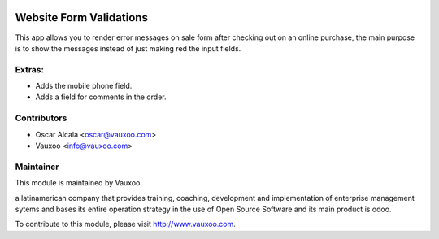 .. image:: https://img.shields.io/badge/licence-AGPL--3-blue.svg
    :alt: License: AGPL-3

Website Form Validations
========================

This app allows you to render error messages on sale
form after checking out on an online purchase, the main
purpose is to show the messages instead of just making 
red the input fields.

Extras:
-------
- Adds the mobile phone field.
- Adds a field for comments in the order.

Contributors
------------

* Oscar Alcala <oscar@vauxoo.com>
* Vauxoo <info@vauxoo.com>

Maintainer
----------

.. image:: https://www.vauxoo.com/logo.png
   :alt: Vauxoo
   :target: https://vauxoo.com

This module is maintained by Vauxoo.

a latinamerican company that provides training, coaching, 
development and implementation of enterprise management 
sytems and bases its entire operation strategy in the use 
of Open Source Software and its main product is odoo.

To contribute to this module, please visit http://www.vauxoo.com.
